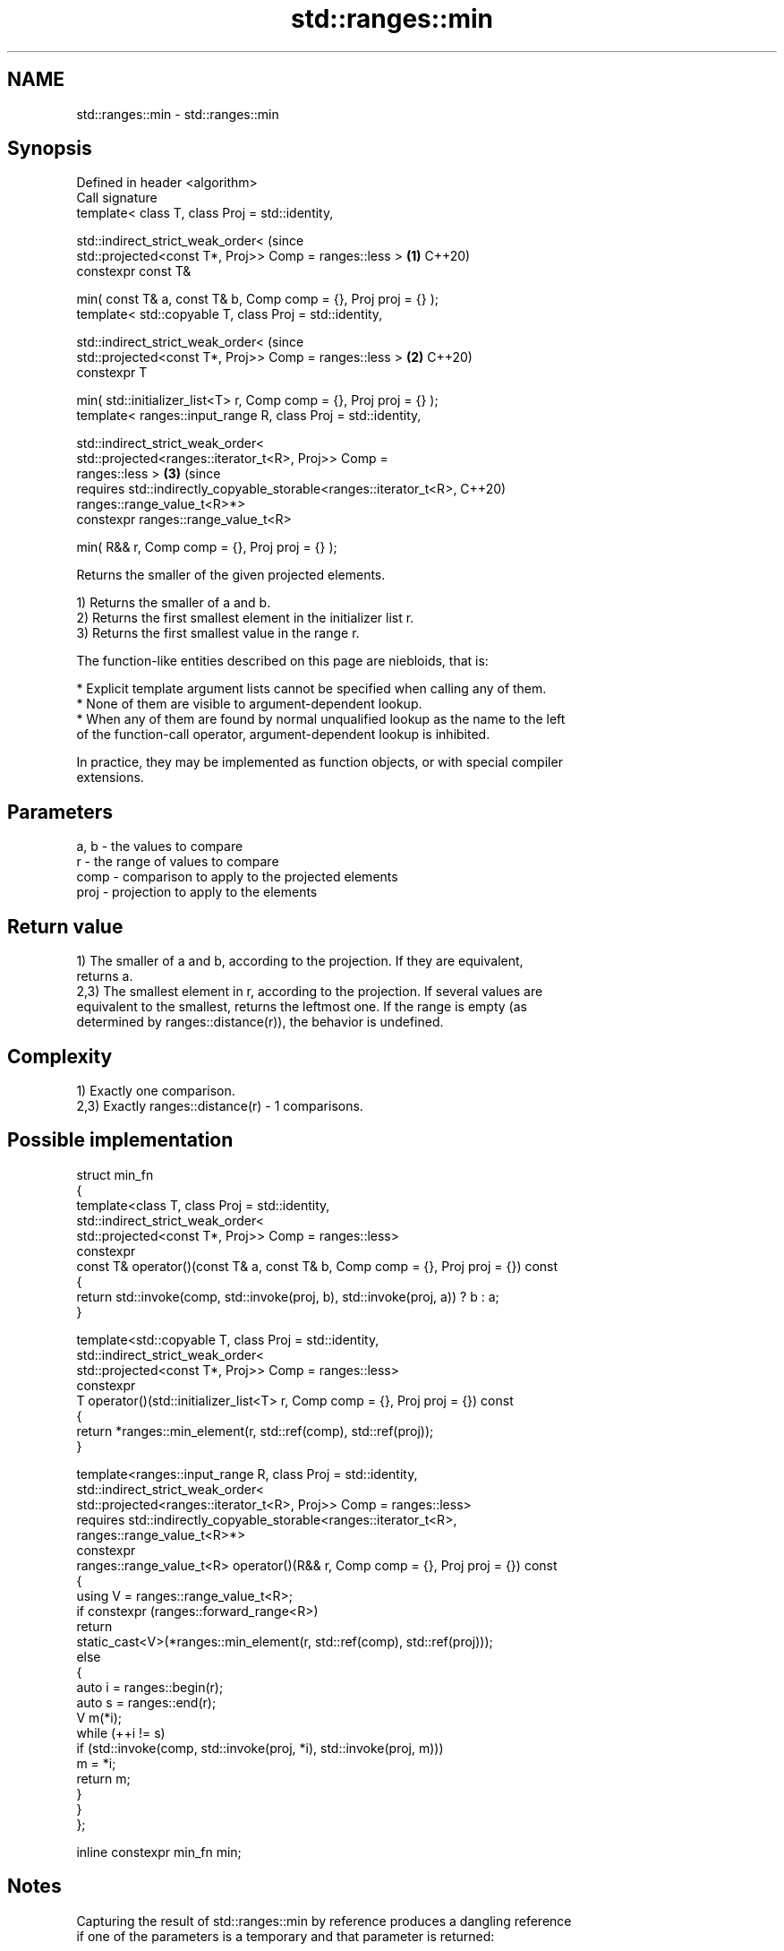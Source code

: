 .TH std::ranges::min 3 "2024.06.10" "http://cppreference.com" "C++ Standard Libary"
.SH NAME
std::ranges::min \- std::ranges::min

.SH Synopsis
   Defined in header <algorithm>
   Call signature
   template< class T, class Proj = std::identity,

             std::indirect_strict_weak_order<                                   (since
                 std::projected<const T*, Proj>> Comp = ranges::less >      \fB(1)\fP C++20)
   constexpr const T&

       min( const T& a, const T& b, Comp comp = {}, Proj proj = {} );
   template< std::copyable T, class Proj = std::identity,

             std::indirect_strict_weak_order<                                   (since
                 std::projected<const T*, Proj>> Comp = ranges::less >      \fB(2)\fP C++20)
   constexpr T

       min( std::initializer_list<T> r, Comp comp = {}, Proj proj = {} );
   template< ranges::input_range R, class Proj = std::identity,

             std::indirect_strict_weak_order<
                 std::projected<ranges::iterator_t<R>, Proj>> Comp =
   ranges::less >                                                           \fB(3)\fP (since
   requires std::indirectly_copyable_storable<ranges::iterator_t<R>,            C++20)
                                              ranges::range_value_t<R>*>
   constexpr ranges::range_value_t<R>

       min( R&& r, Comp comp = {}, Proj proj = {} );

   Returns the smaller of the given projected elements.

   1) Returns the smaller of a and b.
   2) Returns the first smallest element in the initializer list r.
   3) Returns the first smallest value in the range r.

   The function-like entities described on this page are niebloids, that is:

     * Explicit template argument lists cannot be specified when calling any of them.
     * None of them are visible to argument-dependent lookup.
     * When any of them are found by normal unqualified lookup as the name to the left
       of the function-call operator, argument-dependent lookup is inhibited.

   In practice, they may be implemented as function objects, or with special compiler
   extensions.

.SH Parameters

   a, b - the values to compare
   r    - the range of values to compare
   comp - comparison to apply to the projected elements
   proj - projection to apply to the elements

.SH Return value

   1) The smaller of a and b, according to the projection. If they are equivalent,
   returns a.
   2,3) The smallest element in r, according to the projection. If several values are
   equivalent to the smallest, returns the leftmost one. If the range is empty (as
   determined by ranges::distance(r)), the behavior is undefined.

.SH Complexity

   1) Exactly one comparison.
   2,3) Exactly ranges::distance(r) - 1 comparisons.

.SH Possible implementation

  struct min_fn
  {
      template<class T, class Proj = std::identity,
               std::indirect_strict_weak_order<
                   std::projected<const T*, Proj>> Comp = ranges::less>
      constexpr
      const T& operator()(const T& a, const T& b, Comp comp = {}, Proj proj = {}) const
      {
          return std::invoke(comp, std::invoke(proj, b), std::invoke(proj, a)) ? b : a;
      }

      template<std::copyable T, class Proj = std::identity,
               std::indirect_strict_weak_order<
                   std::projected<const T*, Proj>> Comp = ranges::less>
      constexpr
      T operator()(std::initializer_list<T> r, Comp comp = {}, Proj proj = {}) const
      {
          return *ranges::min_element(r, std::ref(comp), std::ref(proj));
      }

      template<ranges::input_range R, class Proj = std::identity,
               std::indirect_strict_weak_order<
                    std::projected<ranges::iterator_t<R>, Proj>> Comp = ranges::less>
      requires std::indirectly_copyable_storable<ranges::iterator_t<R>,
                                                 ranges::range_value_t<R>*>
      constexpr
      ranges::range_value_t<R> operator()(R&& r, Comp comp = {}, Proj proj = {}) const
      {
          using V = ranges::range_value_t<R>;
          if constexpr (ranges::forward_range<R>)
              return
                  static_cast<V>(*ranges::min_element(r, std::ref(comp), std::ref(proj)));
          else
          {
              auto i = ranges::begin(r);
              auto s = ranges::end(r);
              V m(*i);
              while (++i != s)
                  if (std::invoke(comp, std::invoke(proj, *i), std::invoke(proj, m)))
                      m = *i;
              return m;
          }
      }
  };

  inline constexpr min_fn min;

.SH Notes

   Capturing the result of std::ranges::min by reference produces a dangling reference
   if one of the parameters is a temporary and that parameter is returned:

 int n = -1;
 const int& r = std::ranges::min(n + 2, n * 2); // r is dangling

.SH Example


// Run this code

 #include <algorithm>
 #include <iostream>
 #include <string>

 int main()
 {
     namespace ranges = std::ranges;
     using namespace std::string_view_literals;

     std::cout << "smaller of 1 and 9999: " << ranges::min(1, 9999) << '\\n'
               << "smaller of 'a', and 'b': '" << ranges::min('a', 'b') << "'\\n"
               << "shortest of \\"foo\\", \\"bar\\", and \\"hello\\": \\""
               << ranges::min({"foo"sv, "bar"sv, "hello"sv}, {},
                              &std::string_view::size) << "\\"\\n";
 }

.SH Output:

 smaller of 1 and 9999: 1
 smaller of 'a', and 'b': 'a'
 shortest of "foo", "bar", and "hello": "foo"

.SH See also

   ranges::max         returns the greater of the given values
   (C++20)             (niebloid)
   ranges::minmax      returns the smaller and larger of two elements
   (C++20)             (niebloid)
   ranges::min_element returns the smallest element in a range
   (C++20)             (niebloid)
   ranges::clamp       clamps a value between a pair of boundary values
   (C++20)             (niebloid)
   min                 returns the smaller of the given values
                       \fI(function template)\fP
